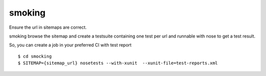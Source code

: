 smoking
=======

Ensure the url in sitemaps are correct.

smoking browse the sitemap and create a testsuite containing one test per url
and runnable with nose to get a test result.

So, you can create a job in your preferred CI with test report

::

  $ cd smocking
  $ SITEMAP={sitemap_url} nosetests --with-xunit  --xunit-file=test-reports.xml

